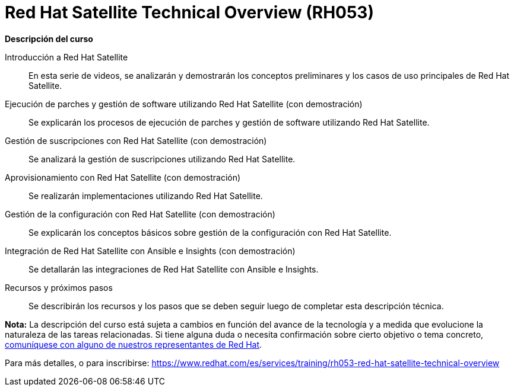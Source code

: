 // Este archivo se mantiene ejecutando scripts/refresh-training.py script

= Red Hat Satellite Technical Overview (RH053)

[.big]#*Descripción del curso*#

Introducción a Red Hat Satellite:: 
En esta serie de videos, se analizarán y demostrarán los conceptos preliminares y los casos de uso principales de Red Hat Satellite.
Ejecución de parches y gestión de software utilizando Red Hat Satellite (con demostración):: 
Se explicarán los procesos de ejecución de parches y gestión de software utilizando Red Hat Satellite.
Gestión de suscripciones con Red Hat Satellite (con demostración):: 
Se analizará la gestión de suscripciones utilizando Red Hat Satellite.
Aprovisionamiento con Red Hat Satellite (con demostración):: 
Se realizarán implementaciones utilizando Red Hat Satellite.
Gestión de la configuración con Red Hat Satellite (con demostración):: 
Se explicarán los conceptos básicos sobre gestión de la configuración con Red Hat Satellite.
Integración de Red Hat Satellite con Ansible e Insights (con demostración):: 
Se detallarán las integraciones de Red Hat Satellite con Ansible e Insights.
Recursos y próximos pasos:: 
Se describirán los recursos y los pasos que se deben seguir luego de completar esta descripción técnica.

*Nota:* La descripción del curso está sujeta a cambios en función del avance de la tecnología y a medida que evolucione la naturaleza de las tareas relacionadas. Si tiene alguna duda o necesita confirmación sobre cierto objetivo o tema concreto, https://www.redhat.com/training-and-certification/contact-us[comuníquese con alguno de nuestros representantes de Red Hat].

Para más detalles, o para inscribirse:
https://www.redhat.com/es/services/training/rh053-red-hat-satellite-technical-overview
